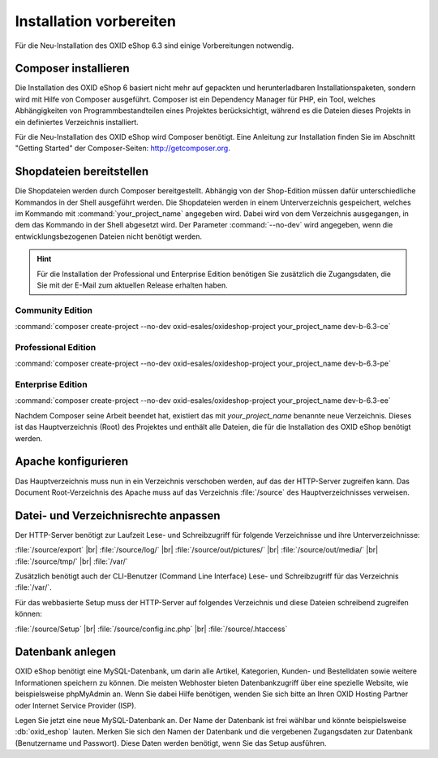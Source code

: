 ﻿Installation vorbereiten
========================

Für die Neu-Installation des OXID eShop 6.3 sind einige Vorbereitungen notwendig.

.. |schritt| image:: ../../media/icons/schritt.jpg
              :class: no-shadow

|schritt| Composer installieren
-------------------------------

Die Installation des OXID eShop 6 basiert nicht mehr auf gepackten und herunterladbaren Installationspaketen, sondern wird mit Hilfe von Composer ausgeführt. Composer ist ein Dependency Manager für PHP, ein Tool, welches Abhängigkeiten von Programmbestandteilen eines Projektes berücksichtigt, während es die Dateien dieses Projekts in ein definiertes Verzeichnis installiert.

Für die Neu-Installation des OXID eShop wird Composer benötigt. Eine Anleitung zur Installation finden Sie im Abschnitt "Getting Started" der Composer-Seiten: http://getcomposer.org.

|schritt| Shopdateien bereitstellen
-----------------------------------

Die Shopdateien werden durch Composer bereitgestellt. Abhängig von der Shop-Edition müssen dafür unterschiedliche Kommandos in der Shell ausgeführt werden. Die Shopdateien werden in einem Unterverzeichnis gespeichert, welches im Kommando mit :command:`your_project_name` angegeben wird. Dabei wird von dem Verzeichnis ausgegangen, in dem das Kommando in der Shell abgesetzt wird. Der Parameter :command:`--no-dev` wird angegeben, wenn die entwicklungsbezogenen Dateien nicht benötigt werden.

.. hint:: Für die Installation der Professional und Enterprise Edition benötigen Sie zusätzlich die Zugangsdaten, die Sie mit der E-Mail zum aktuellen Release erhalten haben.

Community Edition
^^^^^^^^^^^^^^^^^

:command:`composer create-project --no-dev oxid-esales/oxideshop-project your_project_name dev-b-6.3-ce`

Professional Edition
^^^^^^^^^^^^^^^^^^^^

:command:`composer create-project --no-dev oxid-esales/oxideshop-project your_project_name dev-b-6.3-pe`

Enterprise Edition
^^^^^^^^^^^^^^^^^^

:command:`composer create-project --no-dev oxid-esales/oxideshop-project your_project_name dev-b-6.3-ee`

Nachdem Composer seine Arbeit beendet hat, existiert das mit *your_project_name* benannte neue Verzeichnis. Dieses ist das Hauptverzeichnis (Root) des Projektes und enthält alle Dateien, die für die Installation des OXID eShop benötigt werden.

|schritt| Apache konfigurieren
------------------------------

Das Hauptverzeichnis muss nun in ein Verzeichnis verschoben werden, auf das der HTTP-Server zugreifen kann. Das Document Root-Verzeichnis des Apache muss auf das Verzeichnis :file:`/source` des Hauptverzeichnisses verweisen.

|schritt| Datei- und Verzeichnisrechte anpassen
-----------------------------------------------

Der HTTP-Server benötigt zur Laufzeit Lese- und Schreibzugriff für folgende Verzeichnisse und ihre Unterverzeichnisse:

:file:`/source/export` |br|
:file:`/source/log/` |br|
:file:`/source/out/pictures/` |br|
:file:`/source/out/media/` |br|
:file:`/source/tmp/` |br|
:file:`/var/`

Zusätzlich benötigt auch der CLI-Benutzer (Command Line Interface) Lese- und Schreibzugriff für das Verzeichnis :file:`/var/`.

Für das webbasierte Setup muss der HTTP-Server auf folgendes Verzeichnis und diese Dateien schreibend zugreifen können:

:file:`/source/Setup` |br|
:file:`/source/config.inc.php` |br|
:file:`/source/.htaccess`

|schritt| Datenbank anlegen
---------------------------

OXID eShop benötigt eine MySQL-Datenbank, um darin alle Artikel, Kategorien, Kunden- und Bestelldaten sowie weitere Informationen speichern zu können. Die meisten Webhoster bieten Datenbankzugriff über eine spezielle Website, wie beispielsweise phpMyAdmin an. Wenn Sie dabei Hilfe benötigen, wenden Sie sich bitte an Ihren OXID Hosting Partner oder Internet Service Provider (ISP).

Legen Sie jetzt eine neue MySQL-Datenbank an. Der Name der Datenbank ist frei wählbar und könnte beispielsweise :db:`oxid_eshop` lauten. Merken Sie sich den Namen der Datenbank und die vergebenen Zugangsdaten zur Datenbank (Benutzername und Passwort). Diese Daten werden benötigt, wenn Sie das Setup ausführen.


.. Intern: oxbaad, Status: